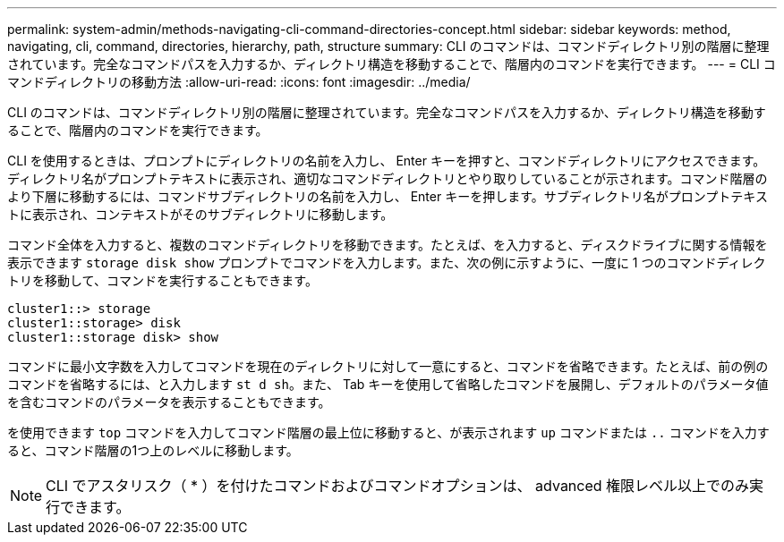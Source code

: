 ---
permalink: system-admin/methods-navigating-cli-command-directories-concept.html 
sidebar: sidebar 
keywords: method, navigating, cli, command, directories, hierarchy, path, structure 
summary: CLI のコマンドは、コマンドディレクトリ別の階層に整理されています。完全なコマンドパスを入力するか、ディレクトリ構造を移動することで、階層内のコマンドを実行できます。 
---
= CLI コマンドディレクトリの移動方法
:allow-uri-read: 
:icons: font
:imagesdir: ../media/


[role="lead"]
CLI のコマンドは、コマンドディレクトリ別の階層に整理されています。完全なコマンドパスを入力するか、ディレクトリ構造を移動することで、階層内のコマンドを実行できます。

CLI を使用するときは、プロンプトにディレクトリの名前を入力し、 Enter キーを押すと、コマンドディレクトリにアクセスできます。ディレクトリ名がプロンプトテキストに表示され、適切なコマンドディレクトリとやり取りしていることが示されます。コマンド階層のより下層に移動するには、コマンドサブディレクトリの名前を入力し、 Enter キーを押します。サブディレクトリ名がプロンプトテキストに表示され、コンテキストがそのサブディレクトリに移動します。

コマンド全体を入力すると、複数のコマンドディレクトリを移動できます。たとえば、を入力すると、ディスクドライブに関する情報を表示できます `storage disk show` プロンプトでコマンドを入力します。また、次の例に示すように、一度に 1 つのコマンドディレクトリを移動して、コマンドを実行することもできます。

[listing]
----
cluster1::> storage
cluster1::storage> disk
cluster1::storage disk> show
----
コマンドに最小文字数を入力してコマンドを現在のディレクトリに対して一意にすると、コマンドを省略できます。たとえば、前の例のコマンドを省略するには、と入力します `st d sh`。また、 Tab キーを使用して省略したコマンドを展開し、デフォルトのパラメータ値を含むコマンドのパラメータを表示することもできます。

を使用できます `top` コマンドを入力してコマンド階層の最上位に移動すると、が表示されます `up` コマンドまたは `..` コマンドを入力すると、コマンド階層の1つ上のレベルに移動します。

[NOTE]
====
CLI でアスタリスク（ * ）を付けたコマンドおよびコマンドオプションは、 advanced 権限レベル以上でのみ実行できます。

====